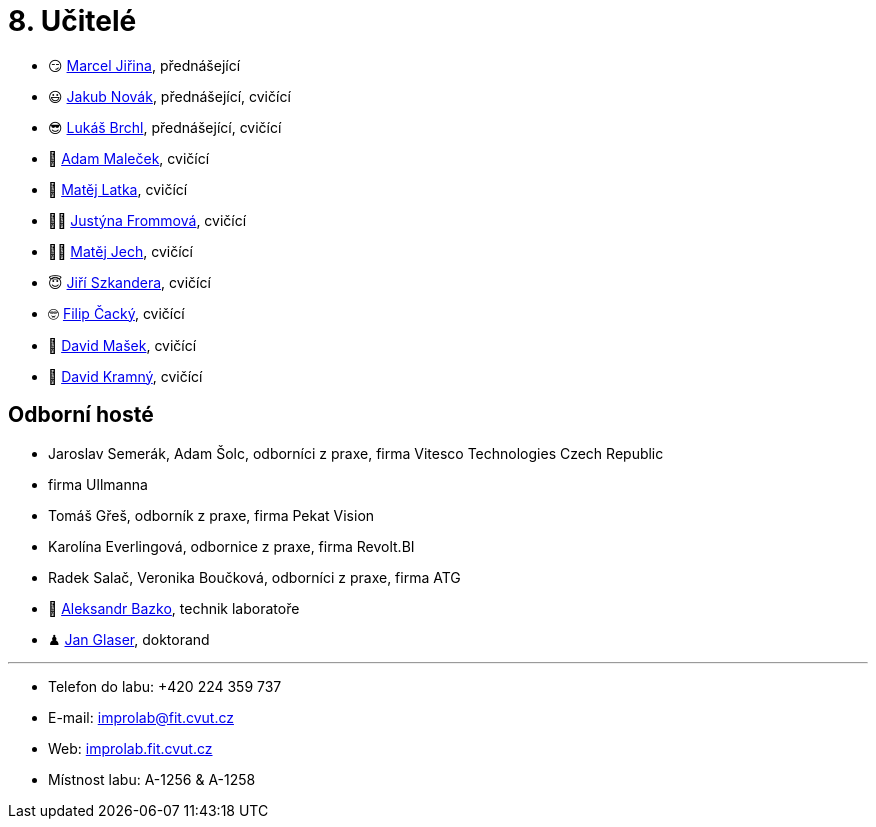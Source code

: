 = 8. Učitelé

* 😏{nbsp}https://usermap.cvut.cz/profile/f99fa711-d3b6-43ae-9ab9-4c2585994759[Marcel Jiřina], přednášející
* 😃{nbsp}https://usermap.cvut.cz/profile/f8989a38-a52d-447f-8e35-3549529e5db0[Jakub Novák], přednášející, cvičící
* 😎{nbsp}https://usermap.cvut.cz/profile/db713836-ad20-42a6-8564-b9a1e51c8c68[Lukáš Brchl], přednášející, cvičící
* 🤨{nbsp}https://usermap.cvut.cz/profile/5b8935a0-efed-49ee-bdb8-526828f67be1[Adam Maleček], cvičící
// * 😇{nbsp}https://usermap.cvut.cz/profile/82787ee9-7671-49ef-a3fb-6b2787498992[Jakub Žitný], cvičící
* 🧑{nbsp}https://usermap.cvut.cz/profile/c04dac50-b8c1-4f45-ab06-d70c898fe920[Matěj Latka], cvičící
//* 🧑🏻{nbsp}https://usermap.cvut.cz/profile/aff9e249-af77-4961-bc89-6f6a8605b6ad[Tomáš Koranda], cvičící
* 👩🏻{nbsp}https://usermap.cvut.cz/profile/67620ac3-b529-4350-a81b-ed6c9cb4dde8[Justýna Frommová], cvičící
* 👨🏼{nbsp}https://usermap.cvut.cz/profile/2eb45535-7f12-45bd-b769-3f8f919d87e8[Matěj Jech], cvičící
* 😇{nbsp}https://usermap.cvut.cz/profile/9214310b-a1ea-40d9-9b76-8380a8272504[Jiří Szkandera], cvičící
* 🤓{nbsp}https://usermap.cvut.cz/profile/f7846755-d298-414e-90e2-7a9c4bd62553[Filip Čacký], cvičící
* 🥸{nbsp}https://usermap.cvut.cz/profile/caf7c3f0-ec86-4945-adad-739835d10714[David Mašek], cvičící
* 🧐{nbsp}https://usermap.cvut.cz/profile/5cfe7f5c-d480-4089-9ad2-5d8547c330ad[David Kramný], cvičící


== Odborní hosté
* Jaroslav Semerák, Adam Šolc, odborníci z praxe, firma Vitesco Technologies Czech Republic
* firma Ullmanna
* Tomáš Gřeš, odborník z praxe, firma Pekat Vision
* Karolína Everlingová, odbornice z praxe, firma Revolt.BI
* Radek Salač, Veronika Boučková, odborníci z praxe, firma ATG
* 🧔{nbsp}https://usermap.cvut.cz/profile/ad309e3f-0768-4440-82ba-d62fa15c269f[Aleksandr Bazko], technik laboratoře
* ♟{nbsp}https://usermap.cvut.cz/profile/fad3d524-0fc1-4d96-9a60-bcf544a8fa90[Jan Glaser], doktorand

---

* Telefon do labu: +420 224 359 737
* E-mail: mailto:improlab@fit.cvut.cz[improlab@fit.cvut.cz]
* Web: https://improlab.fit.cvut.cz/[improlab.fit.cvut.cz]
* Místnost labu: A-1256 & A-1258
